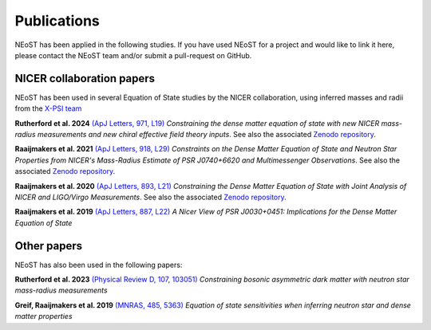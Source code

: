 .. _publications:

Publications
------------

NEoST has been applied in the following studies. If you have used NEoST for a project and would like to link it here, please contact the NEoST team and/or submit a pull-request on GitHub.


NICER collaboration papers
**************************

NEoST has been used in several Equation of State studies by the NICER collaboration, using inferred masses and radii from the `X-PSI team <https://xpsi-group.github.io/xpsi/index.html>`_

**Rutherford et al. 2024** `(ApJ Letters, 971, L19) <https://iopscience.iop.org/article/10.3847/2041-8213/ad5f02>`_ *Constraining the dense matter equation of state with new NICER mass-radius measurements and new chiral effective field theory inputs*. See also the associated `Zenodo repository`__.

.. _Zenodo24: https://doi.org/10.5281/zenodo.10871353
__ Zenodo24_

**Raaijmakers et al. 2021** `(ApJ Letters, 918, L29) <https://ui.adsabs.harvard.edu/abs/2021ApJ...918L..29R/abstract>`_  *Constraints on the Dense Matter Equation of State and Neutron Star Properties from NICER's Mass-Radius Estimate of PSR J0740+6620 and Multimessenger Observations*. See also the associated `Zenodo repository`__.

.. _Zenodo21: https://doi.org/10.5281/zenodo.4696231
__ Zenodo21_

**Raaijmakers et al. 2020** `(ApJ Letters, 893, L21) <https://ui.adsabs.harvard.edu/abs/2020ApJ...893L..21R/abstract>`_  *Constraining the Dense Matter Equation of State with Joint Analysis of NICER and LIGO/Virgo Measurements*. See also the associated `Zenodo repository`__.

.. _Zenodo20: https://doi.org/10.5281/zenodo.3711718
__ Zenodo20_  

**Raaijmakers et al. 2019** `(ApJ Letters, 887, L22) <https://ui.adsabs.harvard.edu/abs/2019ApJ...887L..22R/abstract>`_  *A Nicer View of PSR J0030+0451: Implications for the Dense Matter Equation of State*

Other papers
************

NEoST has also been used in the following papers:

**Rutherford et al. 2023** `(Physical Review D, 107, 103051) <https://ui.adsabs.harvard.edu/abs/2023PhRvD.107j3051R/abstract>`_ *Constraining bosonic asymmetric dark matter with neutron star mass-radius measurements*     

**Greif, Raaijmakers et al. 2019** `(MNRAS, 485, 5363) <https://ui.adsabs.harvard.edu/abs/2019MNRAS.485.5363G/abstract>`_ *Equation of state sensitivities when inferring neutron star and dense matter properties*
